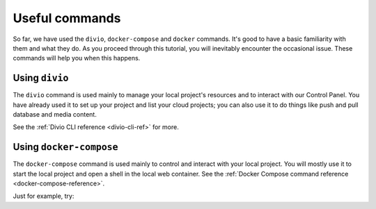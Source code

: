 Useful commands
----------------------------------------

So far, we have used the ``divio``, ``docker-compose`` and ``docker`` commands. It's good to have a basic familiarity
with them and what they do. As you proceed through this tutorial, you will inevitably encounter the occasional issue.
These commands will help you when this happens.


Using ``divio``
^^^^^^^^^^^^^^^

The ``divio`` command is used mainly to manage your local project's resources and to interact with our Control Panel.
You have already used it to set up your project and list your cloud projects; you can also use it to do things like
push and pull database and media content.

See the :ref:`Divio CLI reference <divio-cli-ref>` for more.


Using ``docker-compose``
^^^^^^^^^^^^^^^^^^^^^^^^

The ``docker-compose`` command is used mainly to control and interact with your local project. You will mostly use it
to start the local project and open a shell in the local web container. See the :ref:`Docker Compose command reference
<docker-compose-reference>`.

Just for example, try:
